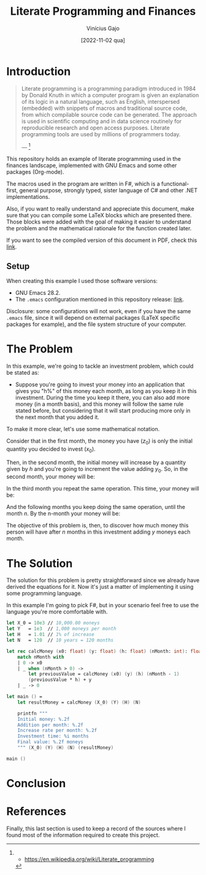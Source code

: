 #+TITLE: Literate Programming and Finances
#+DATE: [2022-11-02 qua]
#+AUTHOR: Vinícius Gajo
#+STARTUP: latexpreview

* Introduction

#+BEGIN_QUOTE
Literate programming is a programming paradigm introduced in 1984 by Donald
Knuth in which a computer program is given an explanation of its logic in a
natural language, such as English, interspersed (embedded) with snippets of
macros and traditional source code, from which compilable source code can be
generated. The approach is used in scientific computing and in data science
routinely for reproducible research and open access purposes. Literate
programming tools are used by millions of programmers today.

--- [1]
#+END_QUOTE

This repository holds an example of literate programming used in the finances
landscape, implemented with GNU Emacs and some other packages (Org-mode).

The macros used in the program are written in F#, which is a functional-first,
general purpose, strongly typed, sister language of C# and other .NET
implementations.

Also, if you want to really understand and appreciate this document, make sure
that you can compile some LaTeX blocks which are presented there. Those blocks
were added with the goal of making it easier to understand the problem and the
mathematical rationale for the function created later.

If you want to see the compiled version of this document in PDF, check this
[[./README.pdf][link]].

** Setup

When creating this example I used those software versions:

+ GNU Emacs 28.2.
+ The ~.emacs~ configuration mentioned in this repository release: [[https://github.com/64J0/Emacs-config/tree/v1.0.0][link]].

Disclosure: some configurations will not work, even if you have the same
~.emacs~ file, since it will depend on external packages (LaTeX specific
packages for example), and the file system structure of your computer.

* The Problem

In this example, we're going to tackle an investment problem, which could be
stated as:

+ Suppose you're going to invest your money into an application that gives you
  "h%" of this money each month, as long as you keep it in this
  investment. During the time you keep it there, you can also add more money (in
  a month basis), and this money will follow the same rule stated before, but
  considering that it will start producing more only in the next month that you
  added it.

To make it more clear, let's use some mathematical notation.

Consider that in the first month, the money you have ($z_0$) is only the initial
quantity you decided to invest ($x_0$).

\begin{equation} \tag{1}
z_0 = x_0
\end{equation}

Then, in the second month, the initial money will increase by a quantity given
by $h$ and you're going to increment the value adding $y_0$. So, in the second
month, your money will be:

\begin{equation} \tag{2}
\begin{aligned}
z_1 & = z_0 \times h + y \\
    & = x_0 \times h + y
\end{aligned}
\end{equation}

In the third month you repeat the same operation. This time, your money will be:

\begin{equation} \tag{3}
\begin{aligned}
z_2 & = z_1 \times h + y\\
    & = (x_0 \times h + y) \times h + y\\
    & = (x_0 \times h^2) + (y \times h) + y
\end{aligned}
\end{equation}

And the following months you keep doing the same operation, until the month
$n$. By the n-month your money will be:

\begin{equation} \tag{4}
\begin{aligned}
z_n & = z_{n-1} \times h + y\\
    & = (x_0 \times h^n) + (y \times h^{n - 1}) + (y \times h^{n - 2}) + ... + (y \times h) + y
\end{aligned}
\end{equation}

The objective of this problem is, then, to discover how much money this person
will have after $n$ months in this investment adding $y$ moneys each month.

* The Solution

The solution for this problem is pretty straightforward since we already have
derived the equations for it. Now it's just a matter of implementing it using
some programming language.

In this example I'm going to pick F#, but in your scenario feel free to use the
language you're more comfortable with.

#+NAME: finance.fsx
#+BEGIN_SRC fsharp
  let X_0 = 10e3 // 10,000.00 moneys
  let Y   = 1e3  // 1,000 moneys per month
  let H   = 1.01 // 1% of increase
  let N   = 120  // 10 years = 120 months

  let rec calcMoney (x0: float) (y: float) (h: float) (nMonth: int): float =
      match nMonth with
      | 0 -> x0
      | _ when (nMonth > 0) ->
          let previousValue = calcMoney (x0) (y) (h) (nMonth - 1)
          (previousValue * h) + y
      | _ -> 0

  let main () =
      let resultMoney = calcMoney (X_0) (Y) (H) (N)

      printfn """
      Initial money: %.2f
      Addition per month: %.2f
      Increase rate per month: %.2f
      Investment time: %i months
      Final value: %.2f moneys
      """ (X_0) (Y) (H) (N) (resultMoney)

  main ()
#+END_SRC

* Conclusion
* References

Finally, this last section is used to keep a record of the sources where I found
most of the information required to create this project.

[1] - https://en.wikipedia.org/wiki/Literate_programming

[2] - https://orgmode.org/manual/Extracting-Source-Code.html

[3] - https://orgmode.org/worg/org-contrib/babel/intro.html

[4] - https://www.offerzen.com/blog/literate-programming-empower-your-writing-with-emacs-org-mode

[5] - http://howardism.org/Technical/Emacs/literate-programming-tutorial.html

[6] - https://orgmode.org/manual/Working-with-Source-Code.html
